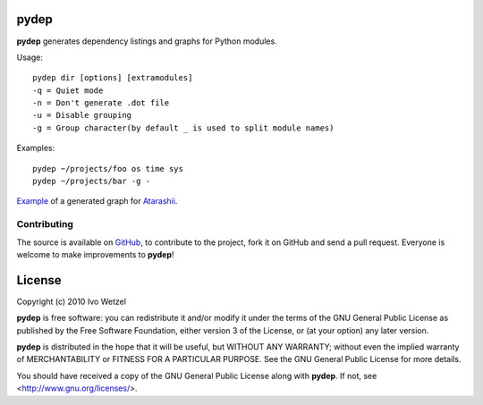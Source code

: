 pydep
=====

**pydep** generates dependency listings and graphs for Python modules.

Usage::

    pydep dir [options] [extramodules]
    -q = Quiet mode
    -n = Don't generate .dot file
    -u = Disable grouping
    -g = Group character(by default _ is used to split module names)

Examples::

    pydep ~/projects/foo os time sys
    pydep ~/projects/bar -g -

Example_ of a generated graph for Atarashii_.

.. _Example: http://github.com/BonsaiDen/pydep/blob/master/example.png
.. _Atarashii: http://github.com/BonsaiDen/Atarashii

Contributing
------------

The source is available on GitHub_, to
contribute to the project, fork it on GitHub and send a pull request.
Everyone is welcome to make improvements to **pydep**!

.. _GitHub: http://github.com/BonsaiDen/pydep

License
=======

Copyright (c) 2010 Ivo Wetzel

**pydep** is free software: you can redistribute it and/or 
modify it under the terms of the GNU General Public License as published by
the Free Software Foundation, either version 3 of the License, or
(at your option) any later version.

**pydep** is distributed in the hope that it will be useful,
but WITHOUT ANY WARRANTY; without even the implied warranty of
MERCHANTABILITY or FITNESS FOR A PARTICULAR PURPOSE.  See the
GNU General Public License for more details.

You should have received a copy of the GNU General Public License along with
**pydep**. If not, see <http://www.gnu.org/licenses/>.


